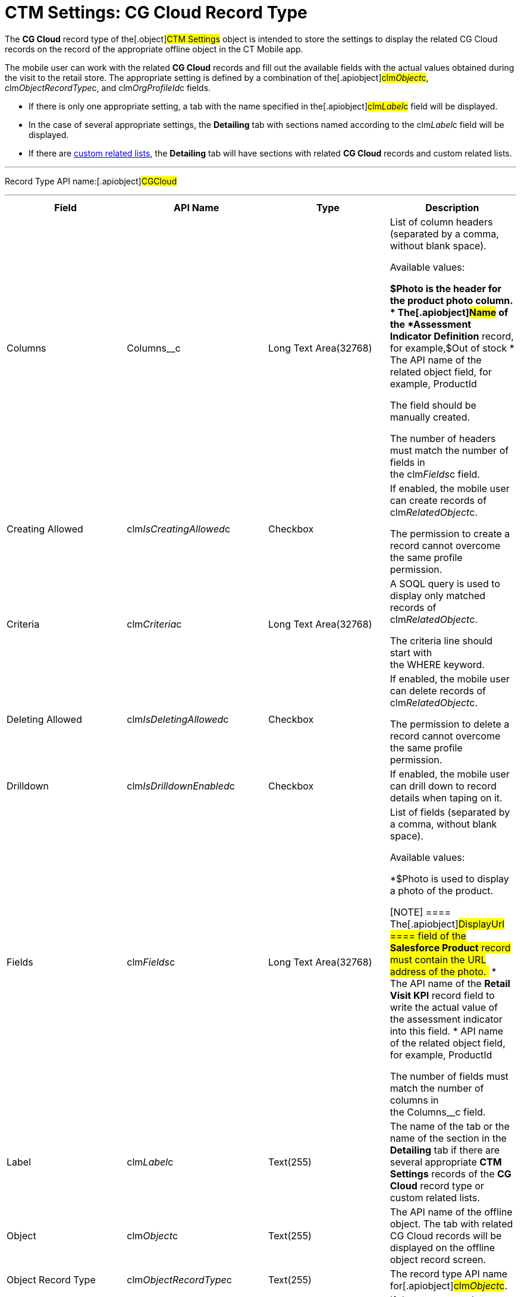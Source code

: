= CTM Settings: CG Cloud Record Type

The *CG Cloud* record type of the[.object]#CTM Settings# object
is intended to store the settings to display the related CG Cloud
records on the record of the appropriate offline object in the CT Mobile
app.



The mobile user can work with the related *CG Cloud* records and fill
out the available fields with the actual values obtained during the
visit to the retail store. The appropriate setting is defined by a
combination of the[.apiobject]#clm__Object__c#,
[.apiobject]#clm__ObjectRecordType__c#, and
[.apiobject]#clm__OrgProfileId__c# fields.

* If there is only one appropriate setting, a tab with the name
specified in the[.apiobject]#clm__Label__c# field will
be displayed.
* In the case of several appropriate settings, the *Detailing* tab with
sections named according to the
[.apiobject]#clm__Label__c# field will be displayed.
* If there are link:custom-related-lists.html[custom related lists], the
*Detailing* tab will have sections with related *CG Cloud* records and
custom related lists.

'''''

Record Type API name:[.apiobject]#CGCloud#

'''''

[width="100%",cols="25%,25%,25%,25%",]
|===
|*Field* |*API Name* |*Type* |*Description*

|Columns |[.apiobject]#Columns__c# |Long Text Area(32768)
a|
List of column headers (separated by a comma, without blank space).

Available values:

*[.apiobject]#$Photo# is the header for the product photo
column.
* The[.apiobject]#Name# of the *Assessment Indicator
Definition* record, for example,[.apiobject]#$Out of stock#
* The API name of the related object field, for example,
[.apiobject]#ProductId#

The field should be manually created.

The number of headers must match the number of fields in
the [.apiobject]#clm__Fields__c# field.

|Creating Allowed
|[.apiobject]#clm__IsCreatingAllowed__c# |Checkbox a|
If enabled, the mobile user can create records of
[.apiobject]#clm__RelatedObject__c#.

The permission to create a record cannot overcome the same profile
permission.

|Criteria |[.apiobject]#clm__Criteria__c# |Long Text
Area(32768) a|
A SOQL query is used to display only matched records of
[.apiobject]#clm__RelatedObject__c#.

The criteria line should start with
the [.apiobject]#WHERE# keyword.

|Deleting Allowed
|[.apiobject]#clm__IsDeletingAllowed__c# |Checkbox a|
If enabled, the mobile user can delete records of
[.apiobject]#clm__RelatedObject__c#.

The permission to delete a record cannot overcome the same profile
permission.

|Drilldown |[.apiobject]#clm__IsDrilldownEnabled__c#
|Checkbox |If enabled, the mobile user can drill down to record details
when taping on it.

|Fields |[.apiobject]#clm__Fields__c# |Long Text
Area(32768) a|
List of fields (separated by a comma, without blank space).

Available values:

*[.apiobject]#$Photo# is used to display a photo of the
product.

[NOTE] ==== The[.apiobject]#DisplayUrl ==== field of
the *Salesforce Product* record must contain the URL address of the
photo. #
* The API name of the *Retail Visit KPI* record field to write the
actual value of the assessment indicator into this field.
* API name of the related object field, for example,
[.apiobject]#ProductId#

The number of fields must match the number of columns in
the [.apiobject]#Columns__c# field.

|Label |[.apiobject]#clm__Label__c# |Text(255) |The name
of the tab or the name of the section in the *Detailing* tab if there
are several appropriate *CTM Settings* records of the *CG Cloud* record
type or custom related lists.

|Object |[.apiobject]#clm__Object__c# |Text(255) |The
API name of the offline object. The tab with related CG Cloud records
will be displayed on the offline object record screen.

|Object Record Type
|[.apiobject]#clm__ObjectRecordType__c# |Text(255) |The
record type API name for[.apiobject]#clm__Object__c#.

|Order |[.apiobject]#clm__Order__c# |Number(18,0) |If
there are several appropriate *CTM Settings* records of the *CG Cloud*
record type, the number in this field defines the order of the section
on the *Detailing* tab.

|Org ID/Profile ID |[.apiobject]#clm__OrgProfileId__c#
|Text(255) a|
The profile's ID.

Left blank or specify an Organization ID to apply for all non-configured
profiles.

|Read-Only Attributes
|[.apiobject]#clm__ReadOnlyAttributes__c# |Text(255) a|
List of[.apiobject]#true# and[.apiobject]#false#
values (separated by a comma, without blank space) for every field
specified in the[.apiobject]#clm__Fields__c# field.

If[.apiobject]#true#, the field is read-only.

|Reference Field |[.apiobject]#clm__ReferenceField__c#
|Text(255) |The reference field from
[.apiobject]#clm__RelatedObject__c# to
[.apiobject]#clm__Object__c#.

|Related Object
|[.apiobject]#>clm__RelatedObject__c# |Text(255)
|The API Name of the related object, for example,
[.apiobject]#RetailVisitKpi#.

|Related Object Record Type
|[.apiobject]#clm__RelatedObjectRecordType__c#
|Text(255) |The record type API name for
[.apiobject]#clm__RelatedObject__c#.

|Required Attributes
|[.apiobject]#clm__RequiredAttributes__c# |Text(255) a|
List of[.apiobject]#true# and[.apiobject]#false#
values (separated by a comma, without blank space) for every field
specified in the[.apiobject]#clm__Fields__c# field.

If[.apiobject]#true#, the field should be filled out.

|Sorting Criteira |[.apiobject]#clm__SortingCriteria__c#
|Text(255) a|
The API name of the field, which is used to sort records of
[.apiobject]#lm__RelatedObject__c#.

By default, records are sorted by [.apiobject]#ProductId# field
in ascending order.

|Task Type |[.apiobject]#TaskType__c# |Text(255) a|
link:setting-up-task-definitions-and-action-plan-templates.html#h2__1302650526[The
type of the visit task]. The following tasks are available:

* Inventory Check
* Promotion Check
* Other

Tasks of different types can be presented on one tab.

The field should be manually created.

|===
